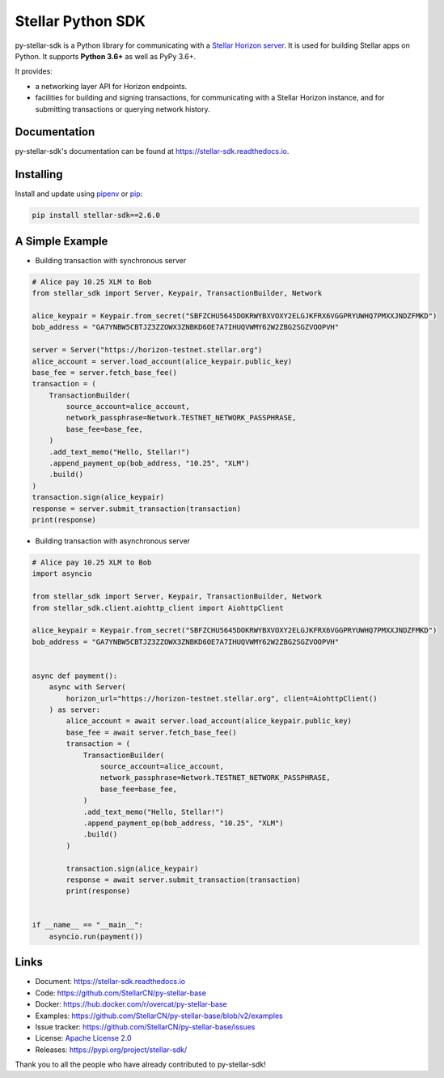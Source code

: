Stellar Python SDK
==================

.. image:: https://img.shields.io/github/workflow/status/StellarCN/py-stellar-base/GitHub%20Action/master?style=flat-square&maxAge=1800
    :alt: GitHub Action
    :target: https://github.com/StellarCN/py-stellar-base/actions

.. image:: https://img.shields.io/readthedocs/stellar-sdk.svg?style=flat-square&maxAge=1800
    :alt: Read the Docs
    :target: https://stellar-sdk.readthedocs.io/en/latest/

.. image:: https://img.shields.io/codecov/c/github/StellarCN/py-stellar-base/v2?style=flat-square&maxAge=1800
    :alt: Codecov
    :target: https://codecov.io/gh/StellarCN/py-stellar-base

.. image:: https://img.shields.io/codeclimate/maintainability/StellarCN/py-stellar-base?style=flat-square&maxAge=1800
    :alt: Code Climate maintainability
    :target: https://codeclimate.com/github/StellarCN/py-stellar-base/maintainability

.. image:: https://img.shields.io/pypi/v/stellar-sdk.svg?style=flat-square&maxAge=1800
    :alt: PyPI
    :target: https://pypi.python.org/pypi/stellar-sdk

.. image:: https://img.shields.io/badge/python-3.6%20%7C%203.7%20%7C%203.8-blue?style=flat-square
    :alt: Python - Version
    :target: https://pypi.python.org/pypi/stellar-sdk

.. image:: https://img.shields.io/badge/implementation-cpython%20%7C%20pypy-blue?style=flat-square
    :alt: PyPI - Implementation
    :target: https://pypi.python.org/pypi/stellar-sdk

.. image:: https://img.shields.io/badge/Stellar%20Protocol-13-blue?style=flat-square
    :alt: Stellar Protocol
    :target: https://www.stellar.org/developers/guides/concepts/scp.html

.. image:: https://img.shields.io/badge/Horizon%20Version-1.3.0-blue?style=flat-square
    :alt: Horizon Version
    :target: https://github.com/stellar/go/releases/tag/horizon-v1.3.0

py-stellar-sdk is a Python library for communicating with
a `Stellar Horizon server`_. It is used for building Stellar apps on Python. It supports **Python 3.6+** as
well as PyPy 3.6+.

It provides:

- a networking layer API for Horizon endpoints.
- facilities for building and signing transactions, for communicating with a Stellar Horizon instance, and for submitting transactions or querying network history.

Documentation
-------------
py-stellar-sdk's documentation can be found at https://stellar-sdk.readthedocs.io.

Installing
----------

Install and update using `pipenv`_ or `pip`_:

.. code-block:: text

    pip install stellar-sdk==2.6.0


A Simple Example
----------------

* Building transaction with synchronous server

.. code-block:: python

    # Alice pay 10.25 XLM to Bob
    from stellar_sdk import Server, Keypair, TransactionBuilder, Network

    alice_keypair = Keypair.from_secret("SBFZCHU5645DOKRWYBXVOXY2ELGJKFRX6VGGPRYUWHQ7PMXXJNDZFMKD")
    bob_address = "GA7YNBW5CBTJZ3ZZOWX3ZNBKD6OE7A7IHUQVWMY62W2ZBG2SGZVOOPVH"

    server = Server("https://horizon-testnet.stellar.org")
    alice_account = server.load_account(alice_keypair.public_key)
    base_fee = server.fetch_base_fee()
    transaction = (
        TransactionBuilder(
            source_account=alice_account,
            network_passphrase=Network.TESTNET_NETWORK_PASSPHRASE,
            base_fee=base_fee,
        )
        .add_text_memo("Hello, Stellar!")
        .append_payment_op(bob_address, "10.25", "XLM")
        .build()
    )
    transaction.sign(alice_keypair)
    response = server.submit_transaction(transaction)
    print(response)

* Building transaction with asynchronous server

.. code-block:: python

    # Alice pay 10.25 XLM to Bob
    import asyncio

    from stellar_sdk import Server, Keypair, TransactionBuilder, Network
    from stellar_sdk.client.aiohttp_client import AiohttpClient

    alice_keypair = Keypair.from_secret("SBFZCHU5645DOKRWYBXVOXY2ELGJKFRX6VGGPRYUWHQ7PMXXJNDZFMKD")
    bob_address = "GA7YNBW5CBTJZ3ZZOWX3ZNBKD6OE7A7IHUQVWMY62W2ZBG2SGZVOOPVH"


    async def payment():
        async with Server(
            horizon_url="https://horizon-testnet.stellar.org", client=AiohttpClient()
        ) as server:
            alice_account = await server.load_account(alice_keypair.public_key)
            base_fee = await server.fetch_base_fee()
            transaction = (
                TransactionBuilder(
                    source_account=alice_account,
                    network_passphrase=Network.TESTNET_NETWORK_PASSPHRASE,
                    base_fee=base_fee,
                )
                .add_text_memo("Hello, Stellar!")
                .append_payment_op(bob_address, "10.25", "XLM")
                .build()
            )

            transaction.sign(alice_keypair)
            response = await server.submit_transaction(transaction)
            print(response)


    if __name__ == "__main__":
        asyncio.run(payment())

Links
-----
* Document: https://stellar-sdk.readthedocs.io
* Code: https://github.com/StellarCN/py-stellar-base
* Docker: https://hub.docker.com/r/overcat/py-stellar-base
* Examples: https://github.com/StellarCN/py-stellar-base/blob/v2/examples
* Issue tracker: https://github.com/StellarCN/py-stellar-base/issues
* License: `Apache License 2.0 <https://github.com/StellarCN/py-stellar-base/blob/master/LICENSE>`_
* Releases: https://pypi.org/project/stellar-sdk/

Thank you to all the people who have already contributed to py-stellar-sdk!

.. _Stellar Horizon server: https://github.com/stellar/go/tree/master/services/horizon
.. _pip: https://pip.pypa.io/en/stable/quickstart/
.. _pipenv: https://github.com/pypa/pipenv